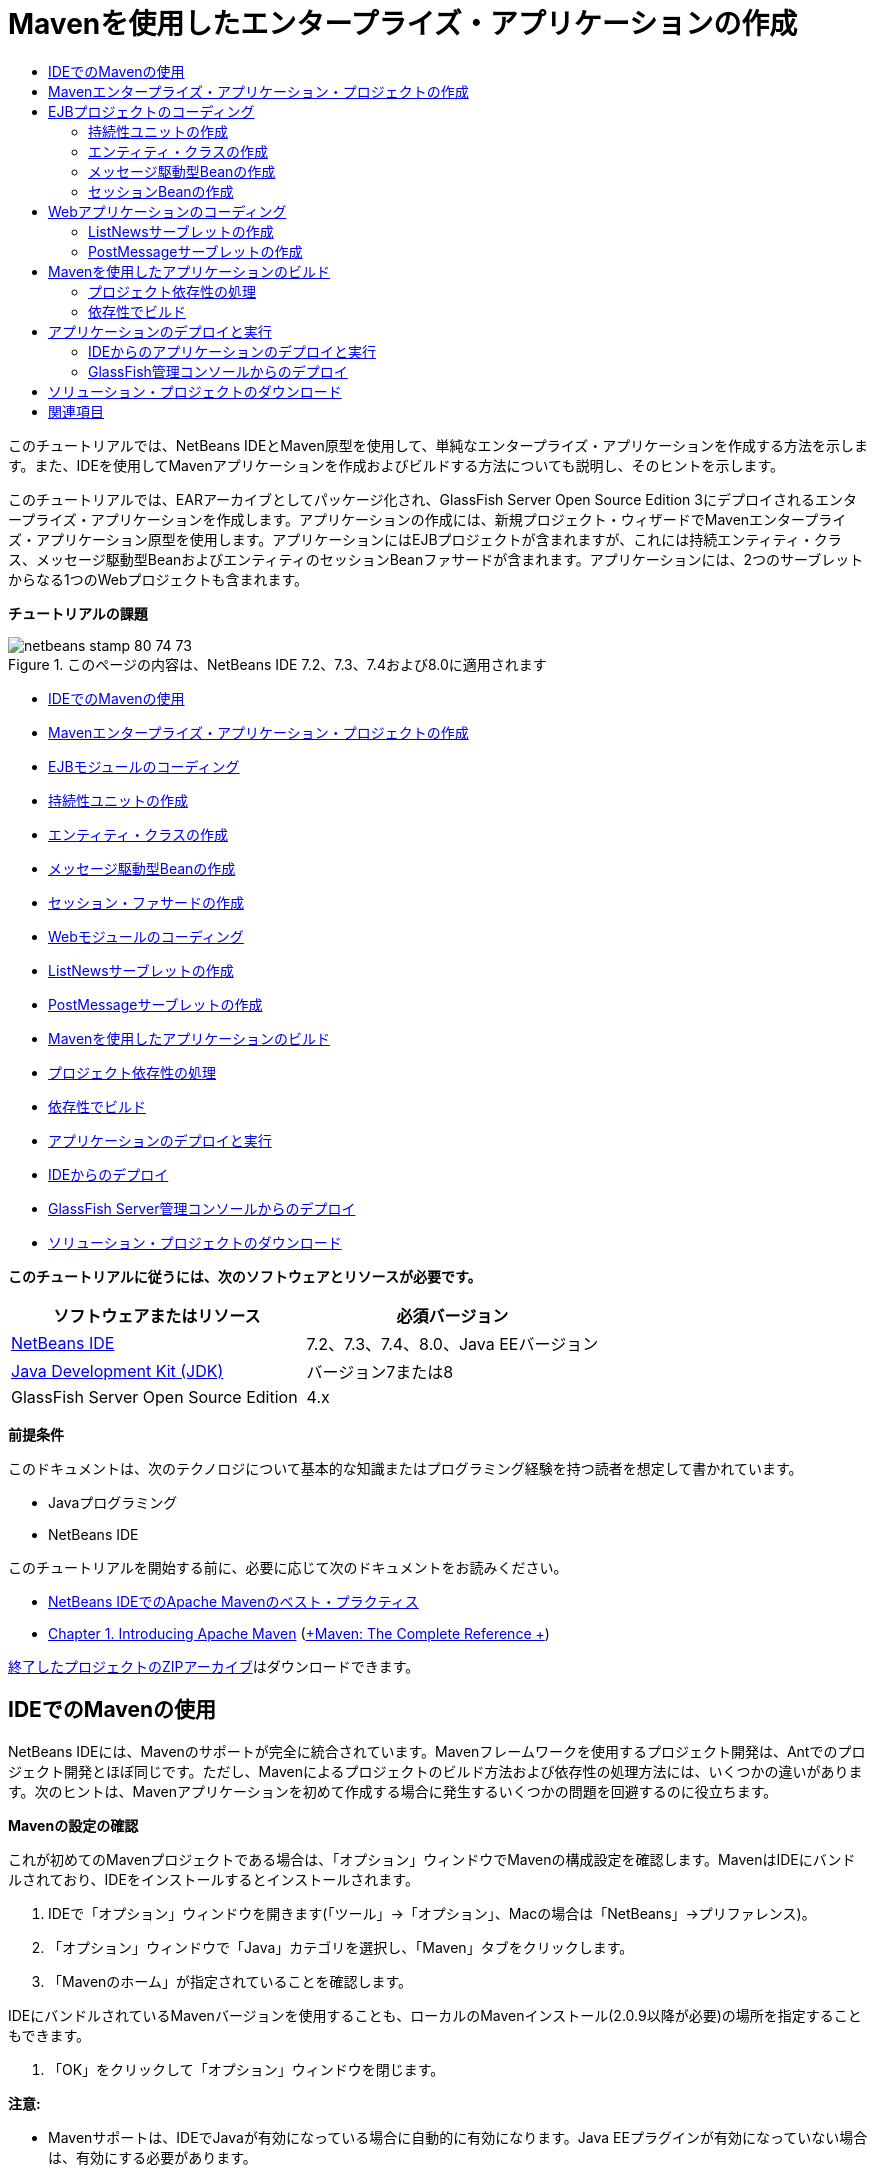 // 
//     Licensed to the Apache Software Foundation (ASF) under one
//     or more contributor license agreements.  See the NOTICE file
//     distributed with this work for additional information
//     regarding copyright ownership.  The ASF licenses this file
//     to you under the Apache License, Version 2.0 (the
//     "License"); you may not use this file except in compliance
//     with the License.  You may obtain a copy of the License at
// 
//       http://www.apache.org/licenses/LICENSE-2.0
// 
//     Unless required by applicable law or agreed to in writing,
//     software distributed under the License is distributed on an
//     "AS IS" BASIS, WITHOUT WARRANTIES OR CONDITIONS OF ANY
//     KIND, either express or implied.  See the License for the
//     specific language governing permissions and limitations
//     under the License.
//

= Mavenを使用したエンタープライズ・アプリケーションの作成
:jbake-type: tutorial
:jbake-tags: tutorials 
:jbake-status: published
:syntax: true
:toc: left
:toc-title:
:description: Mavenを使用したエンタープライズ・アプリケーションの作成 - Apache NetBeans
:keywords: Apache NetBeans, Tutorials, Mavenを使用したエンタープライズ・アプリケーションの作成

このチュートリアルでは、NetBeans IDEとMaven原型を使用して、単純なエンタープライズ・アプリケーションを作成する方法を示します。また、IDEを使用してMavenアプリケーションを作成およびビルドする方法についても説明し、そのヒントを示します。

このチュートリアルでは、EARアーカイブとしてパッケージ化され、GlassFish Server Open Source Edition 3にデプロイされるエンタープライズ・アプリケーションを作成します。アプリケーションの作成には、新規プロジェクト・ウィザードでMavenエンタープライズ・アプリケーション原型を使用します。アプリケーションにはEJBプロジェクトが含まれますが、これには持続エンティティ・クラス、メッセージ駆動型BeanおよびエンティティのセッションBeanファサードが含まれます。アプリケーションには、2つのサーブレットからなる1つのWebプロジェクトも含まれます。

*チュートリアルの課題*

image::images/netbeans-stamp-80-74-73.png[title="このページの内容は、NetBeans IDE 7.2、7.3、7.4および8.0に適用されます"]

* <<intro,IDEでのMavenの使用>>
* <<Exercise_1,Mavenエンタープライズ・アプリケーション・プロジェクトの作成>>
* <<Exercise_2,EJBモジュールのコーディング>>
* <<Exercise_2a,持続性ユニットの作成>>
* <<Exercise_2b,エンティティ・クラスの作成>>
* <<Exercise_2c,メッセージ駆動型Beanの作成>>
* <<Exercise_2d,セッション・ファサードの作成>>
* <<Exercise_3,Webモジュールのコーディング>>
* <<Exercise_3a,ListNewsサーブレットの作成>>
* <<Exercise_3b,PostMessageサーブレットの作成>>
* <<Exercise_4,Mavenを使用したアプリケーションのビルド>>
* <<Exercise_4a,プロジェクト依存性の処理>>
* <<Exercise_4b,依存性でビルド>>
* <<Exercise_5,アプリケーションのデプロイと実行>>
* <<Exercise_5a,IDEからのデプロイ>>
* <<Exercise_5b,GlassFish Server管理コンソールからのデプロイ>>
* <<Exercise_7,ソリューション・プロジェクトのダウンロード>>

*このチュートリアルに従うには、次のソフトウェアとリソースが必要です。*

|===
|ソフトウェアまたはリソース |必須バージョン 

|link:https://netbeans.org/downloads/index.html[+NetBeans IDE+] |7.2、7.3、7.4、8.0、Java EEバージョン 

|link:http://www.oracle.com/technetwork/java/javase/downloads/index.html[+Java Development Kit (JDK)+] |バージョン7または8 

|GlassFish Server Open Source Edition |4.x 
|===

*前提条件*

このドキュメントは、次のテクノロジについて基本的な知識またはプログラミング経験を持つ読者を想定して書かれています。

* Javaプログラミング
* NetBeans IDE

このチュートリアルを開始する前に、必要に応じて次のドキュメントをお読みください。

* link:http://wiki.netbeans.org/MavenBestPractices[+NetBeans IDEでのApache Mavenのベスト・プラクティス+]
* link:http://books.sonatype.com/mvnref-book/reference/introduction.html[+Chapter 1. Introducing Apache Maven+] (link:http://books.sonatype.com/mvnref-book/reference/index.html[+Maven: The Complete Reference +])

link:https://netbeans.org/projects/samples/downloads/download/Samples%252FJavaEE%252FMavenEnterpriseApp.zip[+終了したプロジェクトのZIPアーカイブ+]はダウンロードできます。


== IDEでのMavenの使用

NetBeans IDEには、Mavenのサポートが完全に統合されています。Mavenフレームワークを使用するプロジェクト開発は、Antでのプロジェクト開発とほぼ同じです。ただし、Mavenによるプロジェクトのビルド方法および依存性の処理方法には、いくつかの違いがあります。次のヒントは、Mavenアプリケーションを初めて作成する場合に発生するいくつかの問題を回避するのに役立ちます。

*Mavenの設定の確認*

これが初めてのMavenプロジェクトである場合は、「オプション」ウィンドウでMavenの構成設定を確認します。MavenはIDEにバンドルされており、IDEをインストールするとインストールされます。

1. IDEで「オプション」ウィンドウを開きます(「ツール」→「オプション」、Macの場合は「NetBeans」→プリファレンス)。
2. 「オプション」ウィンドウで「Java」カテゴリを選択し、「Maven」タブをクリックします。
3. 「Mavenのホーム」が指定されていることを確認します。

IDEにバンドルされているMavenバージョンを使用することも、ローカルのMavenインストール(2.0.9以降が必要)の場所を指定することもできます。

4. 「OK」をクリックして「オプション」ウィンドウを閉じます。

*注意:*

* Mavenサポートは、IDEでJavaが有効になっている場合に自動的に有効になります。Java EEプラグインが有効になっていない場合は、有効にする必要があります。

*Mavenリポジトリの更新*

ローカルおよびリモートのMavenリポジトリは、コード補完およびプロジェクトのビルド時に使用されます。プロジェクトの開発時に、必要な任意のアーティファクトをすぐに使用できるように、Mavenリモート・リポジトリの索引を更新しておきます。「オプション」ウィンドウの「Maven」タブでは、IDEが更新を確認する頻度を構成できます。「サービス」ウィンドウから、更新の有無を即時確認でき、ローカルおよびリモートのMavenリポジトリを調べることができます。

1. 「ウィンドウ」>「サービス」を選択し、「サービス」ウィンドウを開きます。
2. 「サービス」ウィンドウで「Mavenリポジトリ」ノードを展開します。
3. リポジトリ・ノードを展開してアーティファクトを表示します。
4. リポジトリ・ノードを右クリックし、ポップアップ・メニューで「索引の更新」を選択します。

「索引を更新」をクリックすると、各Mavenリモート・リポジトリの最新の索引の有無が確認され、ダウンロードされます。索引は、リポジトリ内に存在するアーティファクトの現在の状態を示し、アプリケーションで使用できるアーティファクトへの参照を提供するために使用されます。デフォルトでは、アーティファクトが明示的に要求されないかぎり、リポジトリからアーティファクトはダウンロードされません。

アーティファクトを検索するには、「サービス」ウィンドウで「Mavenリポジトリ」ノードを右クリックし、「検索」を選択します。

*注意:*

* 索引のサイズが非常に大きく、すべてを更新するのに時間がかかる可能性があります。
* 7.1以前のNetBeans IDEを使用している場合は、「ウィンドウ」>「その他」>「Mavenリポジトリ・ブラウザ」を選択し、「Mavenリポジトリ・ブラウザ」ウィンドウの上部にある「索引の更新」( image::images/maven-refreshrepo.png[title="「索引を更新」ボタン"]  )をクリックする必要があります。

NetBeans IDEでのMavenの使用に関する詳細は、link:https://netbeans.org/kb/docs/java/maven-hib-java-se.html[+Hibernateを使用したMaven Swingアプリケーションの作成+]チュートリアルのlink:https://netbeans.org/kb/docs/java/maven-hib-java-se.html#02[+Mavenの構成+]の項およびlink:http://wiki.netbeans.org/MavenBestPractices[+NetBeans IDEでのApache Mavenのベスト・プラクティス+]を参照してください。


== Mavenエンタープライズ・アプリケーション・プロジェクトの作成

この課題の目標は、IDEにバンドルされたMavenエンタープライズ・アプリケーションの原型を使用して、エンタープライズ・アプリケーション・プロジェクトを作成することです。エンタープライズ・アプリケーションの原型によって、EJBプロジェクトおよびWebアプリケーション・プロジェクトも作成されます。

IDEの新規プロジェクト・ウィザードには、いくつかのMaven原型が含まれます。これらを使用すると、エンタープライズ・アプリケーション・プロジェクト(EAR)、Webアプリケーション・プロジェクト(WAR)、EJBモジュール・プロジェクト(JAR)などの一般的なNetBeansプロジェクト・タイプを簡単に作成できます。このウィザードを使用すると、登録済のリモート・リポジトリ内の原型からプロジェクトを作成することもできます。

1. メイン・メニューから「ファイル」>「新規プロジェクト」([Ctrl]-[Shift]-[N]、Macの場合は[⌘]-[Shift]-[N])を選択します。
2. 「Maven」カテゴリから「エンタープライズ・アプリケーション」を選択します。「次」をクリックします。
image::images/maven-newproject1.png[title="新規プロジェクト・ウィザードのMavenエンタープライズ・アプリケーションのプロジェクト・タイプ"]
3. 「プロジェクト名」として「*MavenEnterpriseApp*」と入力し、プロジェクトの場所を設定します。
4. (オプション)アーティファクトの詳細を変更します。「次」をクリックします。
image::images/maven-newproject2.png[title="新規プロジェクト・ウィザードのMavenプロジェクトの詳細"]
5. サーバーとして「GlassFish Server」を選択します。
6. 「Java EEバージョン」を「Java EE 6」または「Java EE 7」に設定します。
7. 「EJBモジュールを作成」および「Webアプリケーション・モジュールを作成」を選択します。「終了」をクリックします。

「終了」をクリックすると、Mavenエンタープライズ・アプリケーション原型から次のプロジェクトが作成されます。

* *EJB。*(MavenEnterpriseApp-ejb) EJBプロジェクトには通常、ソース・コードおよびアプリケーションのビジネス・ロジックが含まれます。EJBプロジェクトはEJB JARアーカイブとしてパッケージ化されます。
* *Webアプリケーション。*(MavenEnterpriseApp-web) Webアプリケーション・プロジェクトには通常、アプリケーションのプレゼンテーション・レイヤー(JSFページやJSPページなど)およびサーブレットが含まれます。Webアプリケーション・プロジェクトには、ソース・コードおよびビジネス・ロジックが含まれる場合もあります。Webアプリケーション・プロジェクトはWARアーカイブとしてパッケージ化されます。
* *アセンブリ。*(MavenEnterpriseApp)アセンブリ・プロジェクトは、EJBアーカイブおよびWARアーカイブからEARアーカイブをアセンブルするために使用されます。アセンブリ・プロジェクトには、ソースが含まれていません。
* *エンタープライズ・アプリケーション。*(MavenEnterpriseApp-ear)エンタープライズ・アプリケーション・プロジェクトには、ソースが含まれていません。エンタープライズ・アプリケーションに含まれるのはPOMファイル( ``pom.xml`` )のみで、これにはエンタープライズ・アプリケーションに含まれるモジュールの詳細が記述されています。

image::images/maven-projectswindow2.png[title="生成されたプロジェクトを示す「プロジェクト」ウィンドウ"]

エンタープライズ・アプリケーション・プロジェクトの作成後、使用できない依存性があると、エンタープライズ・アプリケーション・プロジェクトにバッジが表示されます。MavenEnterpriseApp-earプロジェクトの「依存性」ノードを展開すると、クラスパス上に必要なライブラリが欠落していないかどうかを確認できます。エンタープライズ・アプリケーション・プロジェクトはJARおよびWARに対して依存性がありますが、これらはEJBプロジェクトおよびWebプロジェクトのコンパイル後にパッケージ化され、使用可能になります。 ``MavenEnterpriseApp-ejb`` および ``MavenEnterpriseApp-web`` が依存性として一覧表示されていることがわかります。

ステータス・バーにMavenアイコンが表示され、これをクリックしてプライミング・ビルドを実行し、欠落している依存性を解決できる場合があります。

image::images/priming-build.png[title="ステータス・バーのMavenアイコンを使用して実行できるプライミング・ビルド"] 


== EJBプロジェクトのコーディング

EJBプロジェクトには、アプリケーションのビジネス・ロジックが含まれます。このアプリケーションでは、GlassFishコンテナはJava Transaction API (JTA)を使用してトランザクションを管理します。このチュートリアルでは、EJBプロジェクトで、エンティティ・クラス、メッセージ駆動型Beanおよびエンティティ・クラスのセッション・ファサードを作成します。


=== 持続性ユニットの作成

この課題では、EJBプロジェクトで持続性ユニットを作成します。持続性ユニットは、データベース接続の詳細、およびトランザクションの管理方法を指定します。このアプリケーションでは、GlassFishサーバーでトランザクションを管理するため、新規持続性ユニット・ウィザードでJTAを指定します。

持続性ユニットを作成するには、次の手順を行います:

1. EJBプロジェクト・ノードを右クリックし、ポップアップ・メニューから「新規」>「その他」を選択して、新規ファイル・ウィザードを開きます。
2. 「持続性」カテゴリから「持続性ユニット」を選択します。「次」をクリックします。
3. 「新規持続性ユニット」ダイアログ・ボックスで、「持続性プロバイダ」として「EclipseLink」を選択します。
4. データ・ソースを選択します(たとえば、JavaDBを使用する場合は ``jdbc/sample`` を選択)。

データ・ソース ``jdbc/sample`` は、IDEおよびGlassFishサーバーのインストール時にIDEにバンドルされますが、別のデータベースを使用する場合は他のデータ・ソースを指定することもできます。

他のデフォルト・オプション(持続性ユニット名、EclipseLink持続性プロバイダ)はそのまま使用できます。

5. 「Java Transaction APIを使用」が選択されており、「表生成戦略」が「作成」に設定されていることを確認します。これにより、アプリケーションのデプロイ時に、エンティティ・クラスに基づいて表が作成されます。「終了」をクリックします。
image::images/maven-persistenceunit.png[title="新規持続性ユニット・ウィザード"]

「終了」をクリックすると、XMLファイル ``persistence.xml`` が作成され、エディタでこのファイルが開かれます。「プロジェクト」ウィンドウでは、 ``「その他のソース」>「src/main/resources」>「META-INF」`` ディレクトリ内で、このファイルが作成されたことを確認できます。このファイルには、データベースとの接続、およびトランザクションの管理方法に関する詳細が記述されています。エディタで「ソース」タブをクリックすると、次のような持続性ユニットの詳細を表示できます。


[source,xml]
----

...
<persistence-unit name="com.mycompany_MavenEnterpriseApp-ejb_ejb_1.0-SNAPSHOTPU" transaction-type="JTA">
    <provider>org.eclipse.persistence.jpa.PersistenceProvider</provider>
    <jta-data-source>jdbc/sample</jta-data-source>
    <exclude-unlisted-classes>false</exclude-unlisted-classes>
    <properties>
      <property name="eclipselink.ddl-generation" value="create-tables"/>
    </properties>
</persistence-unit>
            
----

トランザクション・タイプとして ``JTA`` が指定されていること、およびアプリケーションが登録済データ・ソース ``jdbc/sample`` を使用することを確認できます。


=== エンティティ・クラスの作成

この課題では、EJBプロジェクトで、データベースに維持されるオブジェクトを表すエンティティ・クラスを作成します。NewsEntityエンティティ・クラスを作成するには、次の手順を行います:

1. 「プロジェクト」ウィンドウでEJBモジュールを右クリックし、「新規」>「その他」を選択して新規ファイル・ウィザードを開きます。
2. 「持続性」カテゴリから「エンティティ・クラス」を選択します。「次」をクリックします。
3. クラス名に「*NewsEntity*」と入力します。
4. 「パッケージ」に「*ejb*」と入力し、「主キーの型」は「Long」のままにします。「終了」をクリックします。

「終了」をクリックすると、エンティティ・クラス ``NewsEntity.java`` がソース・エディタに表示されます。ソース・エディタで次の手順を実行し、いくつかのフィールドを追加します。

1. このクラスに次のフィールド宣言を追加します。

[source,java]
----

private String title;
private String body;
----
2. ソース・エディタ内のクラス定義の間を右クリックし、「コードを挿入」([Alt]-[Insert]、Macの場合は[Ctrl]-[I])>「取得メソッドおよび設定メソッド」を選択します。
3. 「取得メソッドおよび設定メソッドの生成」ダイアログ・ボックスで、 ``body`` フィールドおよび ``title`` フィールドを選択します。「生成」をクリックします。
4. 変更内容をクラスに保存します。


=== メッセージ駆動型Beanの作成

この課題では、EJBプロジェクトでメッセージ駆動型Beanを作成します。メッセージ駆動型Beanは、非同期でのメッセージ交換を可能にするエンタープライズBeanです。NewsAppアプリケーションは、メッセージ駆動型Beanを使用して、Webモジュール内でサーブレットがキューに送信するメッセージの受信および処理を行います。

アプリケーションでメッセージ駆動型Beanを使用するには、Beanによって使用されるコネクタ・リソースをサーバーに登録する必要があります。GlassFishサーバーにデプロイする場合、管理コンソールを使用してサーバー上にリソースを直接作成できますが、 ``glassfish-resources.xml`` ディスクリプタ・ファイルに詳細を指定することでデプロイメント時にリソースを作成することもできます。アプリケーションがサーバーにデプロイされると、サーバーはディスクリプタ・ファイルに基づいてリソースを登録します。IDEの新規ファイル・ウィザードを使用してメッセージ駆動型Beanを作成する場合、ディスクリプタ・ファイル内の要素がIDEによって生成されます。

Mavenプロジェクトでは、「ファイル」ウィンドウのプロジェクト・ノードの下の ``src/main/setup`` ディレクトリに ``glassfish-resources.xml`` ファイルがあります。

1. 「プロジェクト」ウィンドウでEJBモジュールを右クリックし、「新規」>「その他」を選択して新規ファイル・ウィザードを開きます。
2. 「Enterprise JavaBeans」カテゴリから「メッセージ駆動型Bean」を選択します。「次」をクリックします。
3. EJB名に「*NewMessage*」と入力します。
4. 「パッケージ」ドロップダウン・リストから「*ejb*」を選択します。
5. 「プロジェクトの送信先」フィールドの横の「追加」ボタンをクリックして「メッセージ送信先を追加」ダイアログ・ボックスを開きます。
6. 「メッセージ送信先を追加」ダイアログ・ボックスで「*jms/NewMessage*」と入力し、送信先タイプに「キュー」を選択します。「OK」をクリックします。
image::images/maven-messagedestination.png[title="「メッセージ送信先の追加」ダイアログ"]
7. プロジェクトの送信先が正しいことを確認します。「次」をクリックします。
image::images/maven-newmdb.png[title="新規メッセージ駆動型Beanウィザード"]
8. 「アクティブ化構成プロパティ」でデフォルトの設定を受け入れます。「終了」をクリックします。

「終了」をクリックすると、Beanクラスが生成され、クラスをメッセージ駆動型Beanと特定する次の注釈、および構成プロパティが追加されます。


[source,java]
----

@MessageDriven(mappedName = "jms/NewMessage", activationConfig =  {
        @ActivationConfigProperty(propertyName = "acknowledgeMode", propertyValue = "Auto-acknowledge"),
        @ActivationConfigProperty(propertyName = "destinationType", propertyValue = "javax.jms.Queue")
    })
public class NewMessage implements MessageListener {

    public NewMessage() {
    }

    @Override
    public void onMessage(Message message) {
    }
}
----
9. 次の注釈済フィールドをクラスに追加して、 ``MessageDrivenContext`` リソースをクラスに注入します。

[source,java]
----

public class NewMessage implements MessageListener {

*@Resource
private MessageDrivenContext mdc;*

----
10. 次の注釈済フィールド(太字部分)を追加して、エンティティ・マネージャをクラスに導入します。

[source,java]
----

public class NewMessage implements MessageListener {

@Resource
private MessageDrivenContext mdc;
*@PersistenceContext(unitName="com.mycompany_MavenEnterpriseApp-ejb_ejb_1.0-SNAPSHOTPU")
private EntityManager em;*
                   
----

 ``@PersistenceContext`` 注釈は、持続性ユニットを宣言することで、コンテキストを指定します。 ``unitName`` 値は、持続性ユニットの名前です。

11. 次の ``save`` メソッド(太字部分)を追加します。

[source,java]
----

public NewMessage() {
}

@Override
public void onMessage(Message message) {
}

*private void save(Object object) {
    em.persist(object);
}*
----
12. 本文に次のコード(太字部分)を追加して、 ``onMessage`` メソッドを変更します。

[source,java]
----

public void onMessage(Message message) {
     *ObjectMessage msg = null;
     try {
          if (message instanceof ObjectMessage) {
          msg = (ObjectMessage) message;
              NewsEntity e = (NewsEntity) msg.getObject();
              save(e);
          }
     } catch (JMSException e) {
          e.printStackTrace();
          mdc.setRollbackOnly();
     } catch (Throwable te) {
          te.printStackTrace();
     }*
}
----
13. インポート文を修正([Ctrl]-[Shift]-[I]、Macの場合は[⌘]-[Shift]-[I])して変更内容を保存します。

*注意: *インポート文の生成時に、* ``jms`` *と* ``javax.annotation.Resource`` *の各ライブラリを必ずインポートします。

メッセージ駆動型Beanの詳細は、link:http://download.oracle.com/javaee/6/tutorial/doc/index.html[+Java EE 6チュートリアル、パートI+]のlink:http://download.oracle.com/javaee/6/tutorial/doc/gipko.html[+メッセージ駆動型Beanとは+]の章を参照してください。


=== セッションBeanの作成

この課題では、ウィザードを使用して、NewsEntityエンティティ・クラスのセッションBeanファサードを作成します。このウィザードにより、 ``create`` 、 ``edit`` および ``find`` メソッドが生成されます。これらは、Webアプリケーション・プロジェクトのサーブレットからアクセスできます。

1. EJBモジュールを右クリックし、「新規」>「その他」を選択します。
2. 「持続性」カテゴリから「エンティティ・クラスのセッションBean」を選択し、「次」をクリックします。
3. 利用可能なエンティティ・クラスのリストから*ejb.NewsEntity*を選択し、「追加」をクリックして、そのクラスを「選択されているエンティティ・クラス」ペインに移動します。「次」をクリックします。
4. 「パッケージ」として「*ejb*」を選択します。「終了」をクリックします。

「終了」をクリックすると、抽象ファサード・クラスを拡張した ``AbstractFacade.java`` と ``NewsEntityFacade.java`` という2つのセッション・ファサード・クラスがIDEによって生成されます。抽象ファサード・クラスには、エンティティ・クラスでよく使用される複数のメソッドが定義されています。

image::images/maven-sessionwizard.png[title="「エンティティ・クラスのセッションBean」ウィザード"]


== Webアプリケーションのコーディング

この項では、Webアプリケーション・プロジェクトに2つのサーブレットを作成します。


=== ListNewsサーブレットの作成

この課題では、送信済メッセージのリストを表示するために使用される、ListNewsサーブレットを作成します。注釈を使用してセッション・ファサードを注入し、 ``findAll`` メソッドにアクセスして、送信済メッセージを取得します。

1. Webモジュール・プロジェクトを右クリックし、「新規」>「サーブレット」を選択します。
2. 「クラス名」に「*ListNews*」と入力します。
3. 「パッケージ名」に「*web*」と入力します。「終了」をクリックします。

「終了」をクリックすると、 ``ListNews.java`` というクラスがソース・エディタに表示されます。

4. ソース・エディタ内のクラス定義の間を右クリックし、「コードを挿入」([Alt]-[Insert]、Macの場合は[Ctrl]-[I])>「エンタープライズBeanをコール」を選択します。
5. 「エンタープライズBeanをコール」ダイアログ・ボックスで、「MavenEnterpriseApp-ejb」ノードを展開し、「NewsEntityFacade」を選択します。「OK」をクリックします。
image::images/maven-callbean.png[title="「エンタープライズBeanをコール」ダイアログ"]

「OK」をクリックすると、 ``@EJB`` という注釈を使用して、EJBリソースがサーブレットに注入されます。


[source,java]
----

@WebServlet(name = "ListNews", urlPatterns = {"/ListNews"})
public class ListNews extends HttpServlet {
    @EJB
    private NewsEntityFacade newsEntityFacade;
----
6.  ``processRequest`` メソッドで、以下の行(太字部分)をメソッドの本体に追加することでメソッドを変更します。

[source,xml]
----

out.println("<h1>Servlet ListNews at " + request.getContextPath () + "</h1>");
*
List news = newsEntityFacade.findAll();
for (Iterator it = news.iterator(); it.hasNext();) {
  NewsEntity elem = (NewsEntity) it.next();
  out.println(" <b>"+elem.getTitle()+" </b><br />");
  out.println(elem.getBody()+"<br /> ");
}
out.println("<a href='PostMessage'>Add new message</a>");
*
out.println("</body>");
   
----

*注意:*以前のバージョンのIDEを使用している場合は、コードのコメント解除が必要になることがあります。

7. インポートを修正([Ctrl]-[Shift]-[I]、Macの場合は[⌘]-[Shift]-[I])して変更内容を保存します。

インポート文を生成するときは、 ``java.util`` ライブラリをインポートします。


=== PostMessageサーブレットの作成

この課題では、メッセージの送信に使用されるPostMessageサーブレットを作成します。注釈を使用して、作成したJMSリソースを直接このサーブレットに注入します。このとき、変数名と、このJMSリソースがマッピングされる名前を指定します。次に、JMSメッセージを送信するためのコードと、メッセージを追加するためのHTML形式のコードを追加します。

1. Webモジュール・プロジェクトを右クリックし、「新規」>「サーブレット」を選択します。
2. 「クラス名」に「*PostMessage*」と入力します。
3. 「パッケージ名」に「*web*」を選択します。「終了」をクリックします。

「終了」をクリックすると、 ``PostMessage.java`` というクラスがソース・エディタに表示されます。

4. ソース・エディタで、注釈を使用して ``ConnectionFactory`` リソースおよび ``Queue`` リソースを注入します。これには、次のフィールド宣言を追加します。

[source,java]
----

@WebServlet(name="PostMessage", urlPatterns={"/PostMessage"})
public class PostMessage extends HttpServlet {
   *@Resource(mappedName="jms/NewMessageFactory")
   private  ConnectionFactory connectionFactory;

   @Resource(mappedName="jms/NewMessage")
   private  Queue queue;*
----
5. インポートを修正して* ``javax.jms`` *ライブラリをインポートします。
image::images/maven-searchdepend1.png[title="「すべてのインポートを修正」ダイアログ"]

*注意:*IDEのオプションとして ``javax.jms`` がない場合は、 ``private ConnectionFactory connectionFactory;`` の横のマージンにある提案アイコンをクリックし、「Mavenリポジトリで依存性を検索」を選択することで、リポジトリから適切なアーティファクトを検索できます。

image::images/maven-searchdependencies.png[title="リポジトリで依存性を検索するためのエディタのヒント"]

「Mavenリポジトリで検索」ダイアログを使用して、 ``ConnectionFactory`` を含む ``javaee-api-6.0`` アーティファクトを検索できます。

image::images/maven-searchdepend2.png[title="「Mavenリポジトリで検索」ダイアログ"]
6. JMSメッセージを送信するための次のコードを ``processRequest`` メソッドに追加します。

[source,java]
----

response.setContentType("text/html;charset=UTF-8");

*// Add the following code to send the JMS message
String title=request.getParameter("title");
String body=request.getParameter("body");
if ((title!=null) &amp;&amp; (body!=null)) {
    try {
        Connection connection = connectionFactory.createConnection();
        Session session = connection.createSession(false, Session.AUTO_ACKNOWLEDGE);
        MessageProducer messageProducer = session.createProducer(queue);

        ObjectMessage message = session.createObjectMessage();
        // here we create NewsEntity, that will be sent in JMS message
        NewsEntity e = new NewsEntity();
        e.setTitle(title);
        e.setBody(body);

        message.setObject(e);
        messageProducer.send(message);
        messageProducer.close();
        connection.close();
        response.sendRedirect("ListNews");

    } catch (JMSException ex) {
        ex.printStackTrace();
    }
}*
----
7. メッセージを追加するWebフォームのために、次のコード(太字部分)を追加します。

[source,xml]
----

out.println("Servlet PostMessage at " + request.getContextPath() + "</h1>");

*// The following code adds the form to the web page
out.println("<form>");
out.println("Title: <input type='text' name='title'><br/>");
out.println("Message: <textarea name='body'></textarea><br/>");
out.println("<input type='submit'><br/>");
out.println("</form>");
*
out.println("</body>");
    
----

*注意:*以前のバージョンのIDEを使用している場合は、コードのコメント解除が必要になることがあります。

8. インポートを修正して変更内容を保存します。
image::images/maven-jms-imports.png[title="「すべてのインポートを修正」ダイアログ"]

*注意:* ``Connection`` 、 ``ConnectionFactory`` 、 ``Session`` および ``Queue`` に対して、* ``javax.jms`` *ライブラリをインポートします。


== Mavenを使用したアプリケーションのビルド

アプリケーションのコーディングが終了したので、Mavenを使用してエンタープライズ・アプリケーションをビルドできます。この項では、EARアーカイブ内のプロジェクトをビルドおよびパッケージ化します。EARアーカイブには、EJB JARアーカイブおよびWARアーカイブが含まれます。EARアーカイブを作成した後、このアーカイブをターゲット・サーバーにデプロイできます。


=== プロジェクト依存性の処理

この課題では、WebプロジェクトのPOM ( ``pom.xml`` )を調べて、パッケージ化の際に不要なアーティファクトがWARに含まれないようにPOMを変更します。  各Mavenプロジェクトには、アーカイブの詳細な内容を含む ``pom.xml`` ファイルが含まれます。プロジェクトによって必要とされるすべての外部ライブラリは、POM内に依存性として一覧表示されます。POMを変更して、アーカイブをパッケージ化するときに含める必要がある依存性や除外する必要がある依存性を指定できます。

このアプリケーションでは、EJB JARアーカイブおよびWARアーカイブが、EARアーカイブにパッケージ化されます。MavenEnterpriseApp-earプロジェクトの ``pom.xml`` ファイルを見ると、EJBおよびWARが依存性として宣言されていることがわかります。

image::images/maven-earpom.png[title="EARプロジェクトのpom.xml"]

エディタでWebプロジェクトの ``pom.xml`` を見ると、EJBアーカイブが依存性として宣言され、スコープが ``provided`` として指定されていることを確認できます。アーティファクトのスコープ要素の値が ``provided`` である場合、そのアーティファクトはパッケージ化の際に含まれません。このWebプロジェクトには依存性としてEJBアーカイブが必要ですが、このアプリケーションではEJBアーカイブがEARアーカイブの一部として使用可能になり、提供されるため、パッケージ化の際にEJBアーカイブをWARに含めないようにする必要があります。

image::images/maven-webpom.png[title="Webアプリケーション・プロジェクトのpom.xml"]

エディタで ``pom.xml`` を開き、「グラフ」タブをクリックすると、プロジェクトの依存性を視覚的に確認できます。古いバージョンのIDEを使用している場合、エディタの ``pom.xml`` で右クリックし、「依存性グラフを表示」を選択します。アーティファクト上にカーソルを置くと、このアーティファクトに関する詳細を示すツールチップが表示されます。

image::images/maven-webpomgraph.png[title="依存性のグラフ"]

次の手順を実行して、WebプロジェクトのPOMを変更し、 ``javaee-api`` アーティファクトに対する依存性に ``scope`` 要素を追加します。

1. Webプロジェクトの下の「プロジェクト・ファイル」ノードを展開します。
2.  ``pom.xml`` をダブルクリックし、エディタでこのファイルを開きます。
3.  ``javaee-api`` アーティファクトの ``<scope>`` の値に ``provided`` が設定されていることを確認します。

値が ``provided`` でない場合、POMを編集して、次の変更を加える必要があります。


[source,xml]
----

<dependency>
    <groupId>javax</groupId>
    <artifactId>javaee-api</artifactId>
    <version>7.0</version>
    <type>jar</type>
    *<scope>provided</scope>*
</dependency>
----

POMエディタでコード補完を使用すると、ファイルの編集に役立ちます。

image::images/maven-addscope-javaee.png[title="POMのscope要素のコード補完"]

依存性の提供を宣言することで、WARアーカイブのビルド時、アーティファクトがMavenによってパッケージ化されなくなります。

4. 変更を保存します。


=== 依存性でビルド

Mavenのビルド・フレームワークでは、特定のフェーズを経て処理されます。各フェーズには1つまたは複数のゴールがあり、様々なMavenプラグインを使用するように構成できます。「依存性でビルド」メニュー項目は、Mavenのビルドライフサイクルの「 ``インストール`` 」フェーズにマップされ、Reactorプラグインを使用するように構成されています。ポップアップ・メニューから「依存性でビルド」を選択すると、アプリケーションおよび必要とされるすべての依存性がビルドされ、ビルド・アーティファクトがローカル・リポジトリにコピーされます。

プロジェクトの「プロパティ」ダイアログ・ボックスの「アクション」パネルでは、Mavenの各フェーズとゴールが各メニュー・アクションにどのようにマップされるかを変更できます。

EARアーカイブをビルドするには、次の手順を行います:

* MavenEnterpriseApp-earプロジェクト・ノードを右クリックし、「依存性でビルド」を選択します。

リアクタ・プラグインを使用してEARプロジェクトをビルドすると、EARプロジェクトがビルドされる前に、EARプロジェクトの依存性であるサブプロジェクトがビルドされます。出力ウィンドウに、ビルドの順序が表示されます。

image::images/maven-reactor1.png[title="Reactorのビルド順序を示す「出力」ウィンドウ"]

出力ウィンドウには、ビルドの結果も表示されます。

image::images/maven-reactor2.png[title="Reactorのビルド・ステータスを示す「出力」ウィンドウ"]

EARプロジェクトをビルドした後に、「ファイル」ウィンドウのEARプロジェクト・ノードの下の ``target`` ディレクトリ内に最終的なEARアーカイブを表示できます。

image::images/maven-earfileswindow1.png[title="EARアーカイブを示す「ファイル」ウィンドウ"]

デフォルトのアーティファクト名である ``com.mycompany`` を使用した場合は、Mavenリポジトリ・ブラウザを使用して、ローカル・リポジトリ内の ``com.mycompany`` を展開し、ビルド・アーティファクトを表示できます。

Mavenプロジェクトのビルドの詳細は、link:http://maven.apache.org[+maven.apache.org+]で、link:http://maven.apache.org/guides/introduction/introduction-to-the-lifecycle.html[+Maven - ビルド・ライフサイクル入門+]を参照してください。


== アプリケーションのデプロイと実行

この項では、EARアーカイブをサーバーにデプロイするための2つの方法について説明します。アプリケーションをGlassFishサーバーにデプロイするには、IDEのメニュー・アクションを使用するか、またはGlassFish管理コンソールのデプロイ・ツールを使用します。


=== IDEからのアプリケーションのデプロイと実行

この課題では、「実行」アクションを使用してEARアーカイブをGlassFishサーバーにデプロイします。アプリケーションをデプロイしたら、ブラウザでアプリケーションのListNewsページを開き、メッセージを追加します。

1. 「プロジェクト」ウィンドウでEARプロジェクト・ノードを右クリックし、「実行」を選択します。

「実行」をクリックすると、IDEによってサーバー上にEARアーカイブがデプロイされ、JMSリソースが作成されます。IDEがデフォルトのプロジェクト・インデックス・ページ(link:http://localhost:8080/MavenEnterpriseApp-web/[+http://localhost:8080/MavenEnterpriseApp-web/+])をブラウザで開きます。

2. ブラウザで次のURLを開き、ListNewsページを表示します。

link:http://localhost:8080/MavenEnterpriseApp-web/ListNews[+http://localhost:8080/MavenEnterpriseApp-web/ListNews+]

プロジェクトを初めて実行するときは、データベースは空であり、メッセージは表示されません。

image::images/maven-browser1.png[title="ブラウザに表示されたListNewsページ"]
3. 「新規メッセージを追加」をクリックします。
4. PostMessageサーブレットのフォーム内に、メッセージを入力します。「問合せを送信」をクリックします。
image::images/maven-browser2.png[title="ブラウザに表示されたPostMessageページ"]

PostMessageサーブレットを使用してメッセージを追加すると、永続記憶域に書き込むためのメッセージ駆動型Beanにそのメッセージが送信され、ListNewsサーブレットがコールされて、データベース内のメッセージが表示されます。このメッセージ・サービスは非同期のため、ListNewsによって取得されるデータベース内のメッセージ・リストには、新しいメッセージがまだ含まれていないことがよくあります。

GlassFishサーバーをターゲット・サーバーとして指定したMavenプロジェクトでは、「保存時にコンパイル」と「保存時にデプロイ」がデフォルトで有効になっています。たとえば、サーブレットを変更して保存した場合は、アプリケーションを再デプロイしなくても、ブラウザでサーブレットを再ロードして変更内容を表示できます。


=== GlassFish管理コンソールからのデプロイ

この課題では、GlassFish管理コンソールのデプロイ・ツールを使用してEARアーカイブをデプロイします。

1. 「サービス」ウィンドウで「サーバー」ノードを展開します。
2. GlassFishサーバーを起動します。
3. GlassFishサーバーのノードを右クリックし、「管理コンソールを表示」を選択して、ブラウザ上でGlassFish管理コンソールを開きます。
4. 管理コンソールの左のペインで、アプリケーション・ノードをクリックします。
5. 管理コンソールのメイン・ペインで、「デプロイ」ボタンをクリックします。
6. 「参照」をクリックし、エンタープライズ・アプリケーションのEARアーカイブを特定します。

ローカル・システムでは、EARアーカイブはエンタープライズ・アプリケーション・ディレクトリ内の ``target`` ディレクトリ内に置かれています。

7. 「OK」をクリックします。

「OK」をクリックすると、GlassFishデプロイツールにより、アプリケーションがデプロイされます。

*注意:*GlassFish管理コンソールのデプロイ・ツールを使用してアプリケーションをデプロイするときに、アプリケーションが必要とするリソースが存在しない場合は、それらを手動で作成する必要があります。


== ソリューション・プロジェクトのダウンロード

次の方法で、このチュートリアルにソリューションをプロジェクトとしてダウンロードできます。

* link:https://netbeans.org/projects/samples/downloads/download/Samples%252FJavaEE%252FMavenEnterpriseApp.zip[+終了したプロジェクトのZIPアーカイブ+]をダウンロードします。
* 次の手順を実行して、プロジェクト・ソースをNetBeansのサンプルからチェックアウトします。
1. メイン・メニューから「チーム」>「Subversion」>「チェックアウト」を選択します。
2. 「チェックアウト」ダイアログ・ボックスで次のリポジトリURLを入力します。
 ``https://svn.netbeans.org/svn/samples~samples-source-code`` 
「次」をクリックします。
3. 「参照」をクリックして「リポジトリ・フォルダを参照」ダイアログ・ボックスを開きます。
4. ルート・ノードを展開し、*samples/javaee/MavenEnterpriseApp*を選択します。「OK」をクリックします。
5. ソースのローカル・フォルダを指定します(ローカル・フォルダは空である必要があります)。
6. 「終了」をクリックします。

「終了」をクリックすると、IDEではローカル・フォルダがSubversionリポジトリとして初期化され、プロジェクト・ソースがチェックアウトされます。

7. チェックアウトが完了するときに表示されるダイアログで、「プロジェクトを開く」をクリックします。

*注意:*Subversionのインストールの詳細は、link:../ide/subversion.html[+NetBeans IDEでのSubversionガイド+]のlink:../ide/subversion.html#settingUp[+Subversionの設定+]の項を参照してください。


link:/about/contact_form.html?to=3&subject=Feedback:%20Creating%20an%20Enterprise%20Application%20Using%20Maven[+このチュートリアルに関するご意見をお寄せください+]



== 関連項目

NetBeans IDEを使用したJava EEアプリケーションの開発方法の詳細は、次のリソースを参照してください。

* link:javaee-intro.html[+Java EEテクノロジ入門+]
* link:javaee-gettingstarted.html[+Java EEアプリケーションの開始+]
* link:maven-entapp-testing.html[+Mavenエンタープライズ・アプリケーションのテスト+]
* link:../../trails/java-ee.html[+Java EEおよびJava Webの学習+]

エンタープライズBeanの使用方法については、link:http://download.oracle.com/javaee/7/tutorial/doc/[+Java EE 7チュートリアル+]を参照してください。

link:../../../community/lists/top.html[+nbj2eeメーリング・リストに登録する+]ことによって、NetBeans IDE Java EE開発機能に関するご意見やご提案を送信したり、サポートを受けたり、最新の開発情報を入手したりできます。

